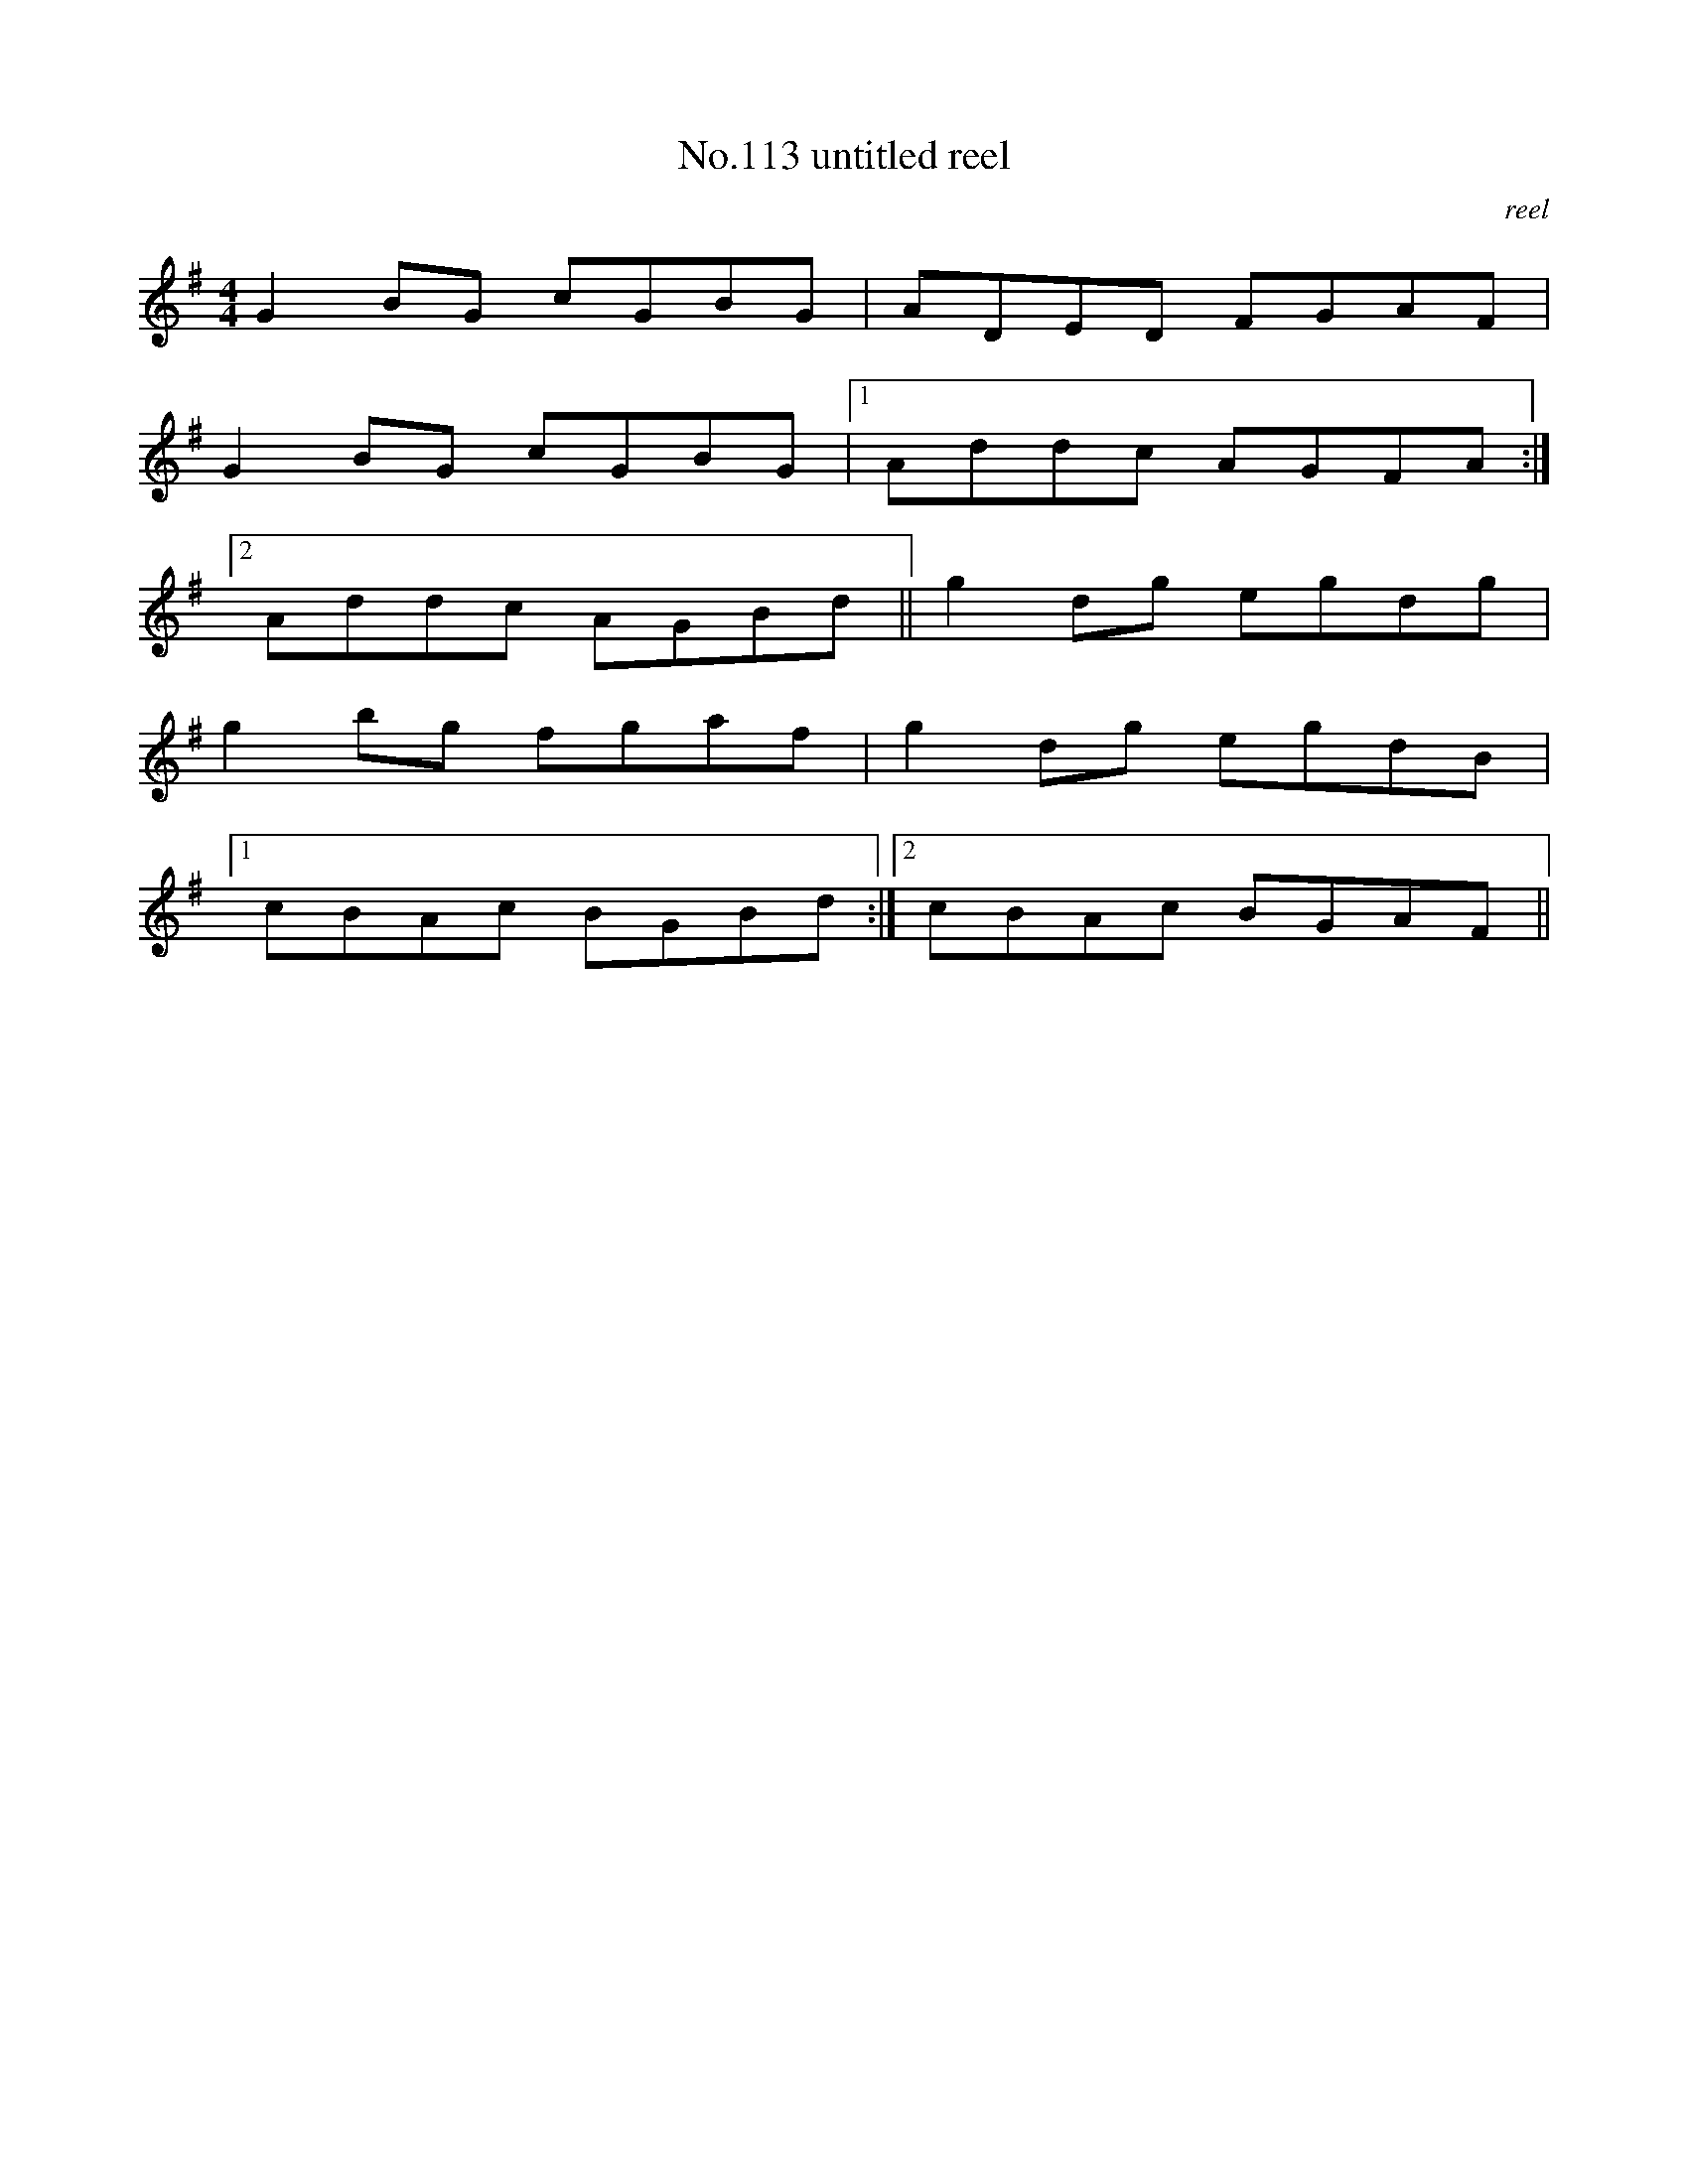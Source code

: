 X:13
T:No.113 untitled reel
M:4/4
L:1/8
C:reel
K:G
G2BG cGBG|ADED FGAF|
G2BG cGBG|[1Addc AGFA:|
[2Addc AGBd||g2dg egdg|
g2bg fgaf|g2dg egdB|
[1cBAc BGBd:|[2cBAc BGAF||
